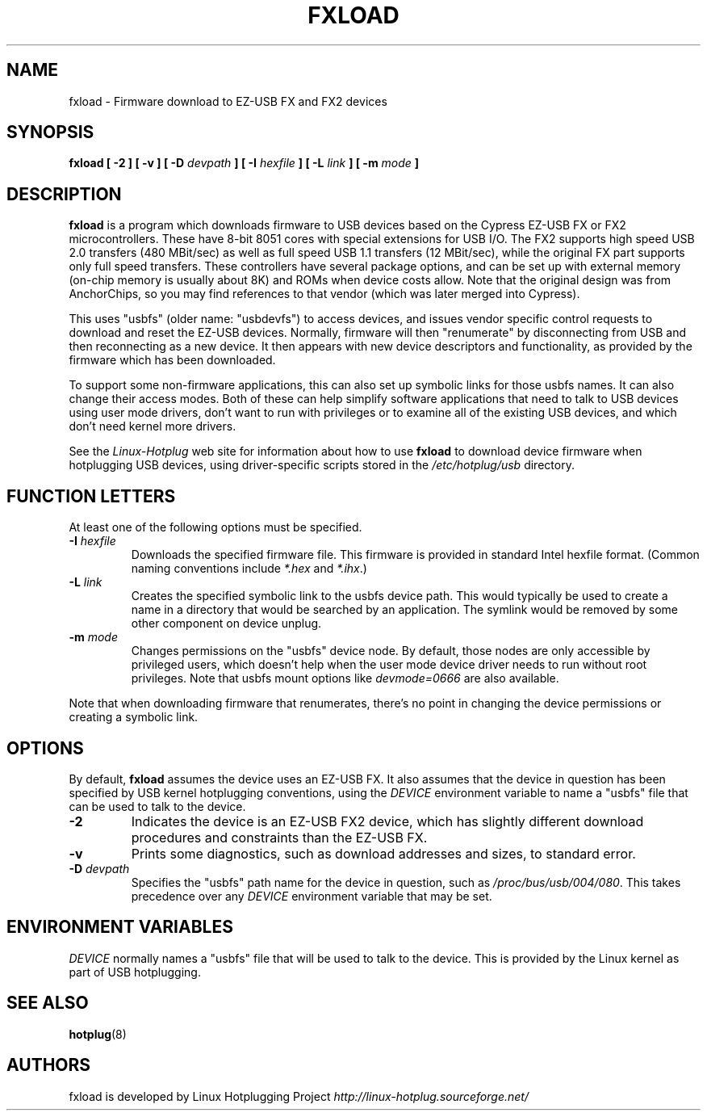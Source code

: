 .\" fxload.8
.\" Created: Fri Dec 28 2001 by David Brownell
.\" Copyright 2001 David Brownell <dbrownell@users.sourceforge.net>
.\" 
.\" Permission is granted to make and distribute verbatim copies of this
.\" manual provided the copyright notice and this permission notice are
.\" preserved on all copies.
.\" 
.\" Permission is granted to copy and distribute modified versions of this
.\" manual under the conditions for verbatim copying, provided that the
.\" entire resulting derived work is distributed under the terms of a
.\" permission notice identical to this one
.\" 
.\" Since the Linux kernel and libraries are constantly changing, this
.\" manual page may be incorrect or out-of-date.  The author(s) assume no
.\" responsibility for errors or omissions, or for damages resulting from
.\" the use of the information contained herein.  The author(s) may not
.\" have taken the same level of care in the production of this manual,
.\" which is licensed free of charge, as they might when working
.\" professionally.
.\" 
.\" Formatted or processed versions of this manual, if unaccompanied by
.\" the source, must acknowledge the copyright and authors of this work.
.\" 
.TH FXLOAD 8 "December 2001" "" "Linux Programmer's Manual"
.SH "NAME"
fxload \- Firmware download to EZ-USB FX and FX2 devices
.SH "SYNOPSIS"
.B fxload
.BI "[ \-2 ]"
.BI "[ \-v ]"
.BI "[ \-D " devpath " ]"
.BI "[ \-I " hexfile " ]"
.BI "[ \-L " link " ]"
.BI "[ \-m " mode " ]"
.SH "DESCRIPTION"
.B fxload
is a program which downloads firmware to USB devices based on
the Cypress EZ-USB FX or FX2 microcontrollers.
These have 8-bit 8051 cores with special extensions for USB I/O.
The FX2 supports high speed USB 2.0 transfers (480 MBit/sec)
as well as full speed USB 1.1 transfers (12 MBit/sec),
while the original FX part supports only full speed transfers.
These controllers have several package options,
and can be set up with external memory (on-chip memory is
usually about 8K) and ROMs when device costs allow.
Note that the original design was from AnchorChips, so you may find
references to that vendor (which was later merged into Cypress).
.PP
This uses "usbfs" (older name:  "usbdevfs") to access
devices, and issues vendor specific control requests
to download and reset the EZ-USB devices.
Normally, firmware will then "renumerate" by disconnecting from
USB and then reconnecting as a new device.
It then appears with new device descriptors and functionality,
as provided by the firmware which has been downloaded.
.PP
To support some non-firmware applications, this can also set
up symbolic links for those usbfs names.
It can also change their access modes.
Both of these can help simplify software applications that
need to talk to USB devices using user mode drivers,
don't want to run with privileges or to examine all of the
existing USB devices,
and which don't need kernel more drivers.
.PP
See the
.I Linux-Hotplug
web site for information about how to use
.B fxload
to download device firmware when hotplugging USB devices,
using driver-specific scripts stored in the
.I /etc/hotplug/usb
directory.
.SH "FUNCTION LETTERS"
At least one of the following options must be specified.
.TP
.BI "\-I " hexfile
Downloads the specified firmware file.
This firmware is provided in standard Intel hexfile format.
(Common naming conventions include
.I *.hex
and
.IR *.ihx .)
.TP
.BI "\-L " link
Creates the specified symbolic link to the usbfs device path.
This would typically be used to create a name in a directory
that would be searched by an application.
The symlink would be removed by some other component on device unplug.
.TP
.BI "\-m " mode
Changes permissions on the "usbfs" device node.
By default, those nodes are only accessible by privileged
users, which doesn't help when the user mode device driver
needs to run without root privileges.
Note that usbfs mount options like
.I devmode=0666
are also available.
.PP
Note that when downloading firmware that renumerates,
there's no point in changing the device permissions
or creating a symbolic link.
.SH "OPTIONS"
By default,
.B fxload
assumes the device uses an EZ-USB FX.
It also assumes that the device in question has been specified
by USB kernel hotplugging conventions, using the
.I DEVICE
environment variable to name a "usbfs"
file that can be used to talk to the device.
.TP
.B "\-2"
Indicates the device is an EZ-USB FX2 device, which has slightly
different download procedures and constraints than the EZ-USB FX.
.TP
.B "\-v"
Prints some diagnostics, such as download addresses and sizes,
to standard error.
.TP
.BI "\-D " devpath
Specifies the "usbfs" path name for the device in question,
such as
.IR /proc/bus/usb/004/080 .
This takes precedence over any
.I DEVICE
environment variable that may be set.
.SH "ENVIRONMENT VARIABLES"
.I DEVICE
normally names a "usbfs" file that will be used to talk to the device.
This is provided by the Linux kernel as part of USB hotplugging.
.SH "SEE ALSO"
.BR hotplug "(8) "
.SH "AUTHORS"
fxload is developed by Linux Hotplugging Project
.I http://linux-hotplug.sourceforge.net/
